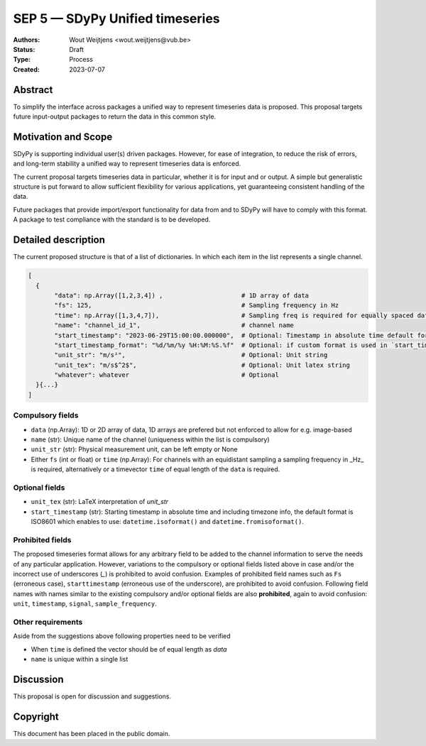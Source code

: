 ================================
SEP 5 — SDyPy Unified timeseries
================================

:Authors: Wout Weijtjens <wout.weijtjens@vub.be>, 
:Status: Draft
:Type: Process
:Created: 2023-07-07


Abstract
--------

To simplify the interface across packages a unified way to represent timeseries data is proposed. This proposal targets future input-output packages to return the data in this common style.

Motivation and Scope
--------------------

SDyPy is supporting individual user(s) driven packages. However, for ease of integration, to reduce the risk of errors, and long-term stability a unified way to represent timeseries data is enforced.

The current proposal targets timeseries data in particular, whether it is for input and or output. A simple but generalistic structure is put forward to allow sufficient flexibility
for various applications, yet guaranteeing consistent handling of the data. 

Future packages that provide import/export functionality for data from and to SDyPy will have to comply with this format. A package to test compliance with the standard is to be developed. 


Detailed description
--------------------
The current proposed structure is that of a list of dictionaries. In which each item in the list represents a single channel. 


.. code-block::

  [
    {
         "data": np.Array([1,2,3,4]) ,                     # 1D array of data
         "fs": 125,                                        # Sampling frequency in Hz
         "time": np.Array([1,3,4,7]),                      # Sampling freq is required for equally spaced data, while `time` for non-equally
         "name": "channel_id_1",                           # channel name
         "start_timestamp": "2023-06-29T15:00:00.000000",  # Optional: Timestamp in absolute time default format is ISO 8601 ()
         "start_timestamp_format": "%d/%m/%y %H:%M:%S.%f"  # Optional: if custom format is used in `start_timestamp`, specify it here
         "unit_str": "m/s²",                               # Optional: Unit string
         "unit_tex": "m/s$^2$",                            # Optional: Unit latex string
         "whatever": whatever                              # Optional
    }{...}
  ]

Compulsory fields
.................

* ``data`` (np.Array): 1D or 2D array of data, 1D arrays are prefered but not enforced to allow for e.g. image-based 
* ``name`` (str): Unique name of the channel (uniqueness within the list is compulsory)
* ``unit_str`` (str): Physical measurement unit, can be left empty or None
* Either ``fs`` (int or float) or ``time`` (np.Array): For channels with an equidistant sampling a sampling frequency in _Hz_  is required, alternatively or a timevector ``time`` of equal length of the ``data`` is required.


Optional fields
...............
* ``unit_tex`` (str): LaTeX interpretation of `unit_str`
* ``start_timestamp`` (str): Starting timestamp in absolute time and including timezone info, the default format is ISO8601 which enables to use: ``datetime.isoformat()`` and ``datetime.fromisoformat()``.

Prohibited fields
.................

The proposed timeseries format allows for any arbitrary field to be added to the channel information to serve the needs of any particular application. However, variations to the compulsory or optional fields listed above in case and/or the incorrect use of underscores (`_`) is prohibited to avoid confusion. Examples of prohibited field names such as ``Fs`` (erroneous case), ``starttimestamp`` (erroneous use of the underscore), are prohibited to avoid confusion. 
Following field names with names similar to the existing compulsory and/or optional fields are also **prohibited**, again to avoid confusion: ``unit``, ``timestamp``, ``signal``, ``sample_frequency``.

Other requirements
..................

Aside from the suggestions above following properties need to be verified

* When ``time`` is defined the vector should be of equal length as `data`
* ``name`` is unique within a single list

Discussion
----------

This proposal is open for discussion and suggestions.

Copyright
---------

This document has been placed in the public domain.

